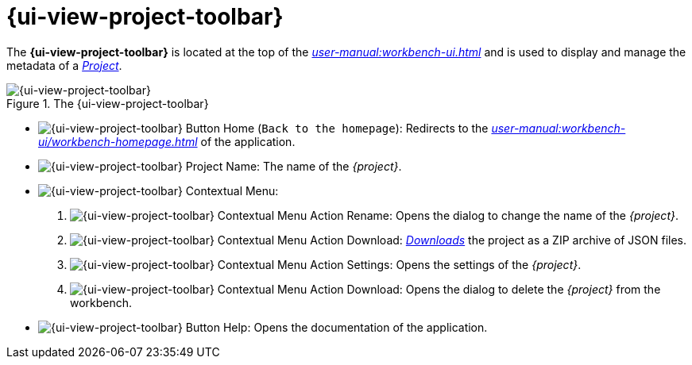 = {ui-view-project-toolbar}

The *{ui-view-project-toolbar}* is located at the top of the _xref:user-manual:workbench-ui.adoc[]_ and is used to display and manage the metadata of a _xref:user-manual:core-concepts.adoc#_projects[Project]_.

.The {ui-view-project-toolbar}
image::Project-Toolbar.png["{ui-view-project-toolbar}"]

* image:Project-Toolbar_Home.png["{ui-view-project-toolbar} Button Home"] (`Back to the homepage`): Redirects to the _xref:user-manual:workbench-ui/workbench-homepage.adoc[]_ of the application.
* image:Project-Toolbar_Name.png["{ui-view-project-toolbar} Project Name"]: The name of the _{project}_.
* image:Project-Toolbar_Menu.png["{ui-view-project-toolbar} Contextual Menu"]:
. [[project-rename]]image:Project-Toolbar_Menu_Rename.png["{ui-view-project-toolbar} Contextual Menu Action Rename"]: Opens the dialog to change the name of the _{project}_.
. [[project-download]]image:Project-Toolbar_Menu_Download.png["{ui-view-project-toolbar} Contextual Menu Action Download"]: _xref:user-manual:core-concepts/projects.adoc#_export[Downloads]_ the project as a ZIP archive of JSON files.
. [[project-settings]]image:Project-Toolbar_Menu_Settings.png["{ui-view-project-toolbar} Contextual Menu Action Settings"]: Opens the settings of the _{project}_.
. [[project-delete]]image:Project-Toolbar_Menu_Delete.png["{ui-view-project-toolbar} Contextual Menu Action Download"]: Opens the dialog to delete the _{project}_ from the workbench.
* image:Project-Toolbar_Help.png["{ui-view-project-toolbar} Button Help"]: Opens the documentation of the application.